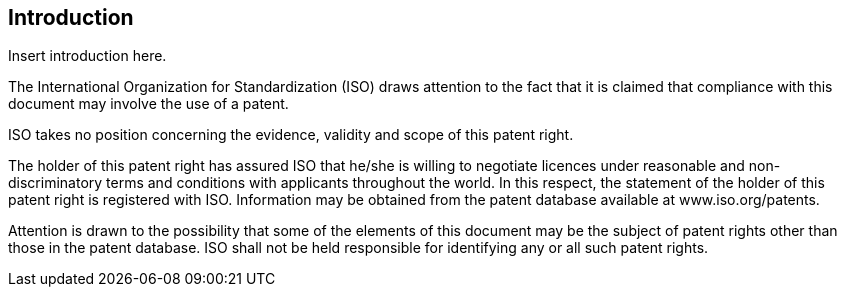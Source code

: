 

[[introduction]]
== Introduction

Insert introduction here.

// Identification of patent holders: the following text shall be included if patent rights have been identified.

The International Organization for Standardization (ISO) draws attention to the fact that it is claimed that compliance with this document may involve the use of a patent.

ISO takes no position concerning the evidence, validity and scope of this patent right.

The holder of this patent right has assured ISO that he/she is willing to negotiate licences under reasonable and non-discriminatory terms and conditions with applicants throughout the world. In this respect, the statement of the holder of this patent right is registered with ISO. Information may be obtained from the patent database available at www.iso.org/patents.

Attention is drawn to the possibility that some of the elements of this document may be the subject of patent rights other than those in the patent database. ISO shall not be held responsible for identifying any or all such patent rights.

